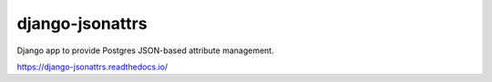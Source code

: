django-jsonattrs
================

Django app to provide Postgres JSON-based attribute management.

https://django-jsonattrs.readthedocs.io/
